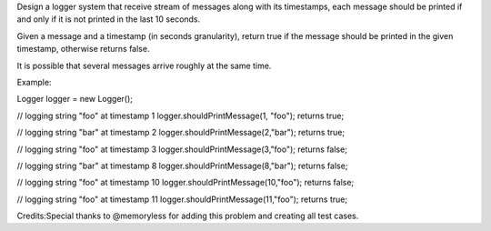 Design a logger system that receive stream of messages along with its
timestamps, each message should be printed if and only if it is not
printed in the last 10 seconds.

Given a message and a timestamp (in seconds granularity), return true if
the message should be printed in the given timestamp, otherwise returns
false.

It is possible that several messages arrive roughly at the same time.

Example:

Logger logger = new Logger();

// logging string "foo" at timestamp 1 logger.shouldPrintMessage(1,
"foo"); returns true;

// logging string "bar" at timestamp 2
logger.shouldPrintMessage(2,"bar"); returns true;

// logging string "foo" at timestamp 3
logger.shouldPrintMessage(3,"foo"); returns false;

// logging string "bar" at timestamp 8
logger.shouldPrintMessage(8,"bar"); returns false;

// logging string "foo" at timestamp 10
logger.shouldPrintMessage(10,"foo"); returns false;

// logging string "foo" at timestamp 11
logger.shouldPrintMessage(11,"foo"); returns true;

Credits:Special thanks to @memoryless for adding this problem and
creating all test cases.
